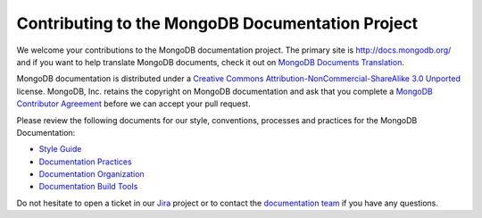 =================================================
Contributing to the MongoDB Documentation Project
=================================================

We welcome your contributions to the MongoDB documentation project.
The primary site is http://docs.mongodb.org/ and if you want to help 
translate MongoDB documents, check it out on `MongoDB Documents Translation
<https://docs.mongodb.com/meta/translation/>`_.

MongoDB documentation is distributed under a `Creative Commons
Attribution-NonCommercial-ShareAlike 3.0 Unported`_ license.  MongoDB,
Inc. retains the copyright on MongoDB documentation and ask that you
complete a `MongoDB Contributor Agreement`_ before we can accept your
pull request.

.. _`Creative Commons Attribution-NonCommercial-ShareAlike 3.0 Unported`: http://creativecommons.org/licenses/by-nc-sa/3.0/
.. _`MongoDB Contributor Agreement`: http://www.mongodb.com/legal/contributor-agreement

Please review the following documents for our style, conventions,
processes and practices for the MongoDB Documentation:

- `Style Guide <http://docs.mongodb.org/meta/style-guide>`_
- `Documentation Practices <http://docs.mongodb.org/meta/practices>`_
- `Documentation Organization <http://docs.mongodb.org/meta/organization>`_
- `Documentation Build Tools <https://docs.mongodb.com/meta/tutorials/install/>`_

Do not hesitate to open a ticket in our `Jira`_ project
or to contact the `documentation team`_
if you have any questions.

.. _`Jira`: https://jira.mongodb.org/browse/DOCS
.. _`documentation team`: docs@mongodb.com
